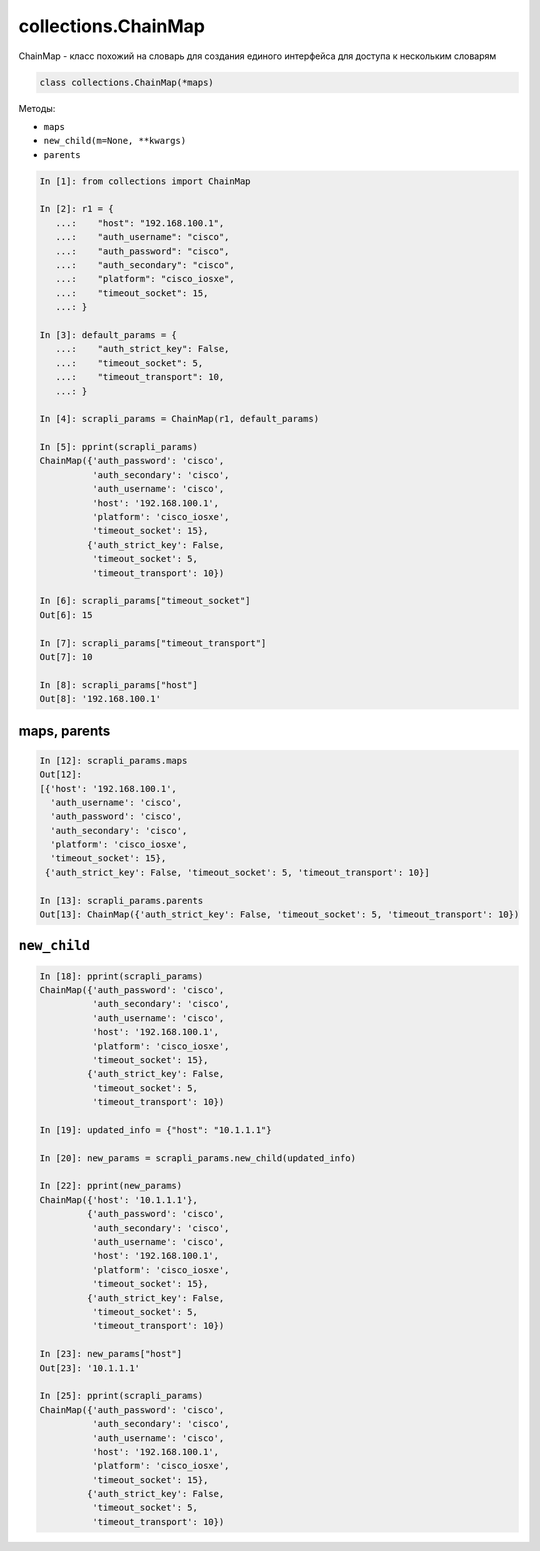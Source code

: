 collections.ChainMap
--------------------

ChainMap - класс похожий на словарь для создания единого интерфейса для доступа к нескольким словарям

.. code:: python

    class collections.ChainMap(*maps)


Методы:

* ``maps``
* ``new_child(m=None, **kwargs)``
* ``parents``

.. code:: python

    In [1]: from collections import ChainMap

    In [2]: r1 = {
       ...:    "host": "192.168.100.1",
       ...:    "auth_username": "cisco",
       ...:    "auth_password": "cisco",
       ...:    "auth_secondary": "cisco",
       ...:    "platform": "cisco_iosxe",
       ...:    "timeout_socket": 15,
       ...: }

    In [3]: default_params = {
       ...:    "auth_strict_key": False,
       ...:    "timeout_socket": 5,
       ...:    "timeout_transport": 10,
       ...: }

    In [4]: scrapli_params = ChainMap(r1, default_params)

    In [5]: pprint(scrapli_params)
    ChainMap({'auth_password': 'cisco',
              'auth_secondary': 'cisco',
              'auth_username': 'cisco',
              'host': '192.168.100.1',
              'platform': 'cisco_iosxe',
              'timeout_socket': 15},
             {'auth_strict_key': False,
              'timeout_socket': 5,
              'timeout_transport': 10})

    In [6]: scrapli_params["timeout_socket"]
    Out[6]: 15

    In [7]: scrapli_params["timeout_transport"]
    Out[7]: 10

    In [8]: scrapli_params["host"]
    Out[8]: '192.168.100.1'


maps, parents
~~~~~~~~~~~~~

.. code:: python

    In [12]: scrapli_params.maps
    Out[12]:
    [{'host': '192.168.100.1',
      'auth_username': 'cisco',
      'auth_password': 'cisco',
      'auth_secondary': 'cisco',
      'platform': 'cisco_iosxe',
      'timeout_socket': 15},
     {'auth_strict_key': False, 'timeout_socket': 5, 'timeout_transport': 10}]

    In [13]: scrapli_params.parents
    Out[13]: ChainMap({'auth_strict_key': False, 'timeout_socket': 5, 'timeout_transport': 10})


``new_child``
~~~~~~~~~~~~~

.. code:: python

    In [18]: pprint(scrapli_params)
    ChainMap({'auth_password': 'cisco',
              'auth_secondary': 'cisco',
              'auth_username': 'cisco',
              'host': '192.168.100.1',
              'platform': 'cisco_iosxe',
              'timeout_socket': 15},
             {'auth_strict_key': False,
              'timeout_socket': 5,
              'timeout_transport': 10})

    In [19]: updated_info = {"host": "10.1.1.1"}

    In [20]: new_params = scrapli_params.new_child(updated_info)

    In [22]: pprint(new_params)
    ChainMap({'host': '10.1.1.1'},
             {'auth_password': 'cisco',
              'auth_secondary': 'cisco',
              'auth_username': 'cisco',
              'host': '192.168.100.1',
              'platform': 'cisco_iosxe',
              'timeout_socket': 15},
             {'auth_strict_key': False,
              'timeout_socket': 5,
              'timeout_transport': 10})

    In [23]: new_params["host"]
    Out[23]: '10.1.1.1'

    In [25]: pprint(scrapli_params)
    ChainMap({'auth_password': 'cisco',
              'auth_secondary': 'cisco',
              'auth_username': 'cisco',
              'host': '192.168.100.1',
              'platform': 'cisco_iosxe',
              'timeout_socket': 15},
             {'auth_strict_key': False,
              'timeout_socket': 5,
              'timeout_transport': 10})


